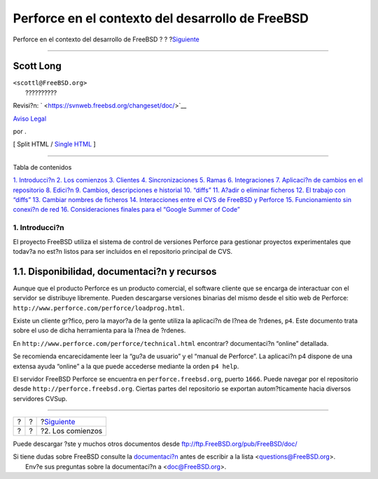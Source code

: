 =================================================
Perforce en el contexto del desarrollo de FreeBSD
=================================================

.. raw:: html

   <div class="navheader">

Perforce en el contexto del desarrollo de FreeBSD
?
?
?\ `Siguiente <start.html>`__

--------------

.. raw:: html

   </div>

.. raw:: html

   <div class="article" lang="es" lang="es">

.. raw:: html

   <div class="titlepage" xmlns="">

.. raw:: html

   <div>

.. raw:: html

   <div>

.. raw:: html

   </div>

.. raw:: html

   <div>

.. raw:: html

   <div class="authorgroup" xmlns="http://www.w3.org/1999/xhtml">

.. raw:: html

   <div class="author">

Scott Long
~~~~~~~~~~

.. raw:: html

   <div class="affiliation">

.. raw:: html

   <div class="address">

| ``<scottl@FreeBSD.org>``
|  ??????????

.. raw:: html

   </div>

.. raw:: html

   </div>

.. raw:: html

   </div>

.. raw:: html

   </div>

.. raw:: html

   </div>

.. raw:: html

   <div>

Revisi?n: ` <https://svnweb.freebsd.org/changeset/doc/>`__

.. raw:: html

   </div>

.. raw:: html

   <div>

`Aviso Legal <trademarks.html>`__

.. raw:: html

   </div>

.. raw:: html

   <div>

por .

.. raw:: html

   </div>

.. raw:: html

   </div>

.. raw:: html

   <div class="docformatnavi">

[ Split HTML / `Single HTML <article.html>`__ ]

.. raw:: html

   </div>

--------------

.. raw:: html

   </div>

.. raw:: html

   <div class="toc">

.. raw:: html

   <div class="toc-title">

Tabla de contenidos

.. raw:: html

   </div>

`1. Introducci?n <index.html#intro>`__
`2. Los comienzos <start.html>`__
`3. Clientes <clients.html>`__
`4. Sincronizaciones <syncing.html>`__
`5. Ramas <branches.html>`__
`6. Integraciones <Integrations.html>`__
`7. Aplicaci?n de cambios en el repositorio <submit.html>`__
`8. Edici?n <editing.html>`__
`9. Cambios, descripciones e historial <changes.html>`__
`10. “diffs” <diffs.html>`__
`11. A?adir o eliminar ficheros <add-rm-files.html>`__
`12. El trabajo con “diffs” <working-with-diffs.html>`__
`13. Cambiar nombres de ficheros <renaming-files.html>`__
`14. Interacciones entre el CVS de FreeBSD y
Perforce <freebsd-cvs-and-p4.html>`__
`15. Funcionamiento sin conexi?n de red <offline-ops.html>`__
`16. Consideraciones finales para el “Google Summer of
Code” <soc.html>`__

.. raw:: html

   </div>

.. raw:: html

   <div class="sect1">

.. raw:: html

   <div class="titlepage" xmlns="">

.. raw:: html

   <div>

.. raw:: html

   <div>

1. Introducci?n
---------------

.. raw:: html

   </div>

.. raw:: html

   </div>

.. raw:: html

   </div>

El proyecto FreeBSD utiliza el sistema de control de versiones Perforce
para gestionar proyectos experimentales que todav?a no est?n listos para
ser incluidos en el repositorio principal de CVS.

.. raw:: html

   <div class="sect2">

.. raw:: html

   <div class="titlepage" xmlns="">

.. raw:: html

   <div>

.. raw:: html

   <div>

1.1. Disponibilidad, documentaci?n y recursos
~~~~~~~~~~~~~~~~~~~~~~~~~~~~~~~~~~~~~~~~~~~~~

.. raw:: html

   </div>

.. raw:: html

   </div>

.. raw:: html

   </div>

Aunque que el producto Perforce es un producto comercial, el software
cliente que se encarga de interactuar con el servidor se distribuye
libremente. Pueden descargarse versiones binarias del mismo desde el
sitio web de Perforce:
``http://www.perforce.com/perforce/loadprog.html``.

Existe un cliente gr?fico, pero la mayor?a de la gente utiliza la
aplicaci?n de l?nea de ?rdenes, ``p4``. Este documento trata sobre el
uso de dicha herramienta para la l?nea de ?rdenes.

En ``http://www.perforce.com/perforce/technical.html`` encontrar?
documentaci?n “online” detallada.

Se recomienda encarecidamente leer la “gu?a de usuario” y el “manual de
Perforce”. La aplicaci?n p4 dispone de una extensa ayuda “online” a la
que puede accederse mediante la orden ``p4 help``.

El servidor FreeBSD Perforce se encuentra en ``perforce.freebsd.org``,
puerto ``1666``. Puede navegar por el repositorio desde
``http://perforce.freebsd.org``. Ciertas partes del repositorio se
exportan autom?ticamente hacia diversos servidores CVSup.

.. raw:: html

   </div>

.. raw:: html

   </div>

.. raw:: html

   </div>

.. raw:: html

   <div class="navfooter">

--------------

+-----+-----+---------------------------------+
| ?   | ?   | ?\ `Siguiente <start.html>`__   |
+-----+-----+---------------------------------+
| ?   | ?   | ?2. Los comienzos               |
+-----+-----+---------------------------------+

.. raw:: html

   </div>

Puede descargar ?ste y muchos otros documentos desde
ftp://ftp.FreeBSD.org/pub/FreeBSD/doc/

| Si tiene dudas sobre FreeBSD consulte la
  `documentaci?n <http://www.FreeBSD.org/docs.html>`__ antes de escribir
  a la lista <questions@FreeBSD.org\ >.
|  Env?e sus preguntas sobre la documentaci?n a <doc@FreeBSD.org\ >.
